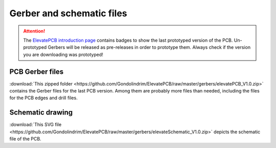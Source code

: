**************************
Gerber and schematic files
**************************

.. Attention:: The `ElevatePCB introduction page <./introduction.html>`_ contains badges to show the last prototyped version of the PCB. Un-prototyped Gerbers will be released as pre-releases in order to prototype them. Always check if the version you are downloading was prototyped!

PCB Gerber files
----------------

:download:`This zipped folder <https://github.com/Gondolindrim/ElevatePCB/raw/master/gerbers/elevatePCB_V1.0.zip>` contains the Gerber files for the last PCB version. Among them are probably more files than needed, including the files for the PCB edges and drill files.

Schematic drawing
-----------------

:download:`This SVG file <https://github.com/Gondolindrim/ElevatePCB/raw/master/gerbers/elevateSchematic_V1.0.zip>` depicts the schematic file of the PCB.
